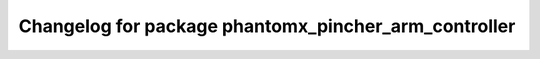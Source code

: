 ^^^^^^^^^^^^^^^^^^^^^^^^^^^^^^^^^^^^^^^^^^^^^^^^^^^^^
Changelog for package phantomx_pincher_arm_controller
^^^^^^^^^^^^^^^^^^^^^^^^^^^^^^^^^^^^^^^^^^^^^^^^^^^^^
